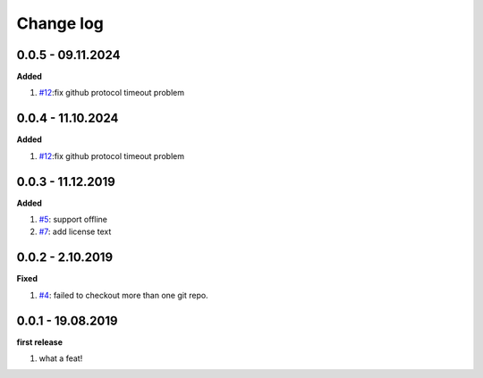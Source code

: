 Change log
================================================================================

0.0.5 - 09.11.2024
--------------------------------------------------------------------------------

**Added**

#. `#12 <https://github.com/moremoban/gitfs2/issues/12>`_:fix github protocol
   timeout problem

0.0.4 - 11.10.2024
--------------------------------------------------------------------------------

**Added**

#. `#12 <https://github.com/moremoban/gitfs2/issues/12>`_:fix github protocol
   timeout problem

0.0.3 - 11.12.2019
--------------------------------------------------------------------------------

**Added**

#. `#5 <https://github.com/moremoban/gitfs2/issues/5>`_: support offline
#. `#7 <https://github.com/moremoban/gitfs2/issues/7>`_: add license text

0.0.2 - 2.10.2019
--------------------------------------------------------------------------------

**Fixed**

#. `#4 <https://github.com/moremoban/gitfs2/issues/4>`_: failed to checkout more
   than one git repo.

0.0.1 - 19.08.2019
--------------------------------------------------------------------------------

**first release**

#. what a feat!
